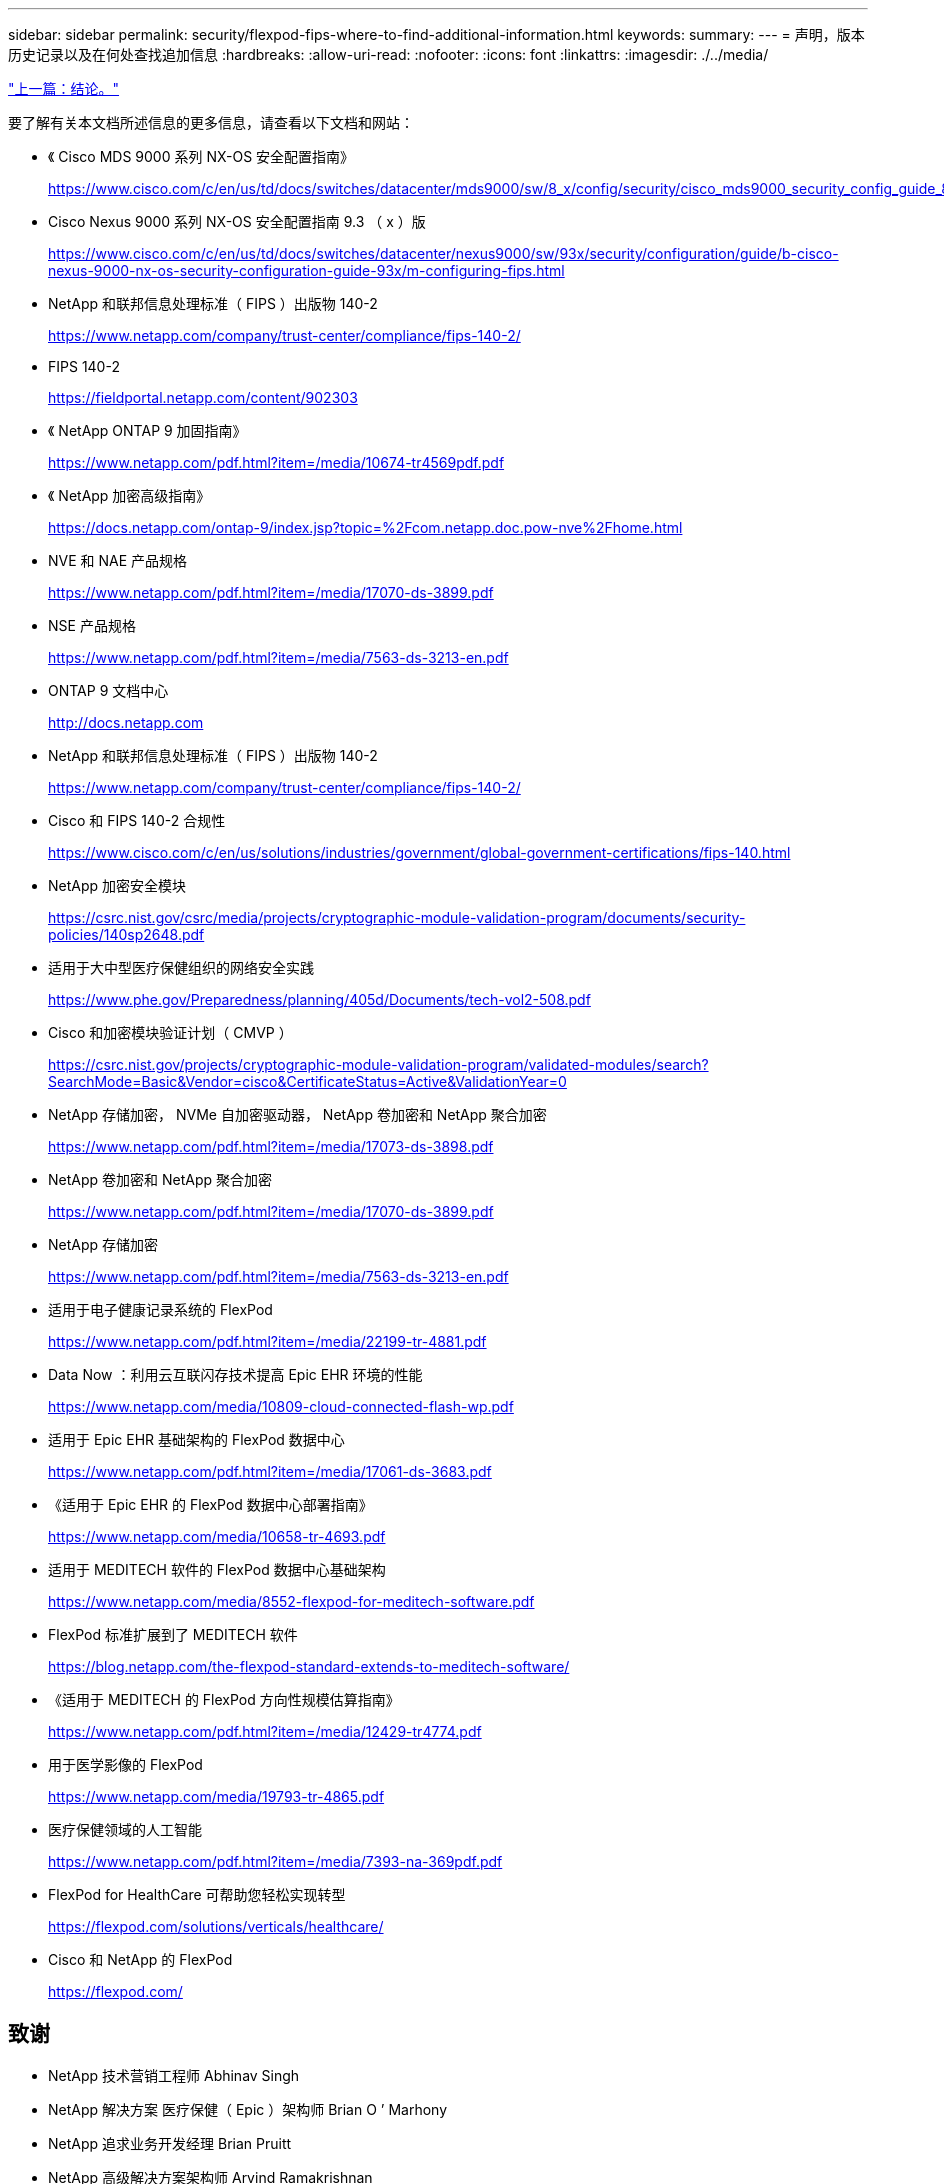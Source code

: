 ---
sidebar: sidebar 
permalink: security/flexpod-fips-where-to-find-additional-information.html 
keywords:  
summary:  
---
= 声明，版本历史记录以及在何处查找追加信息
:hardbreaks:
:allow-uri-read: 
:nofooter: 
:icons: font
:linkattrs: 
:imagesdir: ./../media/


link:flexpod-fips-conclusion.html["上一篇：结论。"]

[role="lead"]
要了解有关本文档所述信息的更多信息，请查看以下文档和网站：

* 《 Cisco MDS 9000 系列 NX-OS 安全配置指南》
+
https://www.cisco.com/c/en/us/td/docs/switches/datacenter/mds9000/sw/8_x/config/security/cisco_mds9000_security_config_guide_8x/configuring_fips.html#task_1188151[]

* Cisco Nexus 9000 系列 NX-OS 安全配置指南 9.3 （ x ）版
+
https://www.cisco.com/c/en/us/td/docs/switches/datacenter/nexus9000/sw/93x/security/configuration/guide/b-cisco-nexus-9000-nx-os-security-configuration-guide-93x/m-configuring-fips.html[]

* NetApp 和联邦信息处理标准（ FIPS ）出版物 140-2
+
https://www.netapp.com/company/trust-center/compliance/fips-140-2/[]

* FIPS 140-2
+
https://fieldportal.netapp.com/content/902303[]

* 《 NetApp ONTAP 9 加固指南》
+
https://www.netapp.com/pdf.html?item=/media/10674-tr4569pdf.pdf[]

* 《 NetApp 加密高级指南》
+
https://docs.netapp.com/ontap-9/index.jsp?topic=%2Fcom.netapp.doc.pow-nve%2Fhome.html[]

* NVE 和 NAE 产品规格
+
https://www.netapp.com/pdf.html?item=/media/17070-ds-3899.pdf[]

* NSE 产品规格
+
https://www.netapp.com/pdf.html?item=/media/7563-ds-3213-en.pdf[]

* ONTAP 9 文档中心
+
http://docs.netapp.com[]

* NetApp 和联邦信息处理标准（ FIPS ）出版物 140-2
+
https://www.netapp.com/company/trust-center/compliance/fips-140-2/[]

* Cisco 和 FIPS 140-2 合规性
+
https://www.cisco.com/c/en/us/solutions/industries/government/global-government-certifications/fips-140.html[]

* NetApp 加密安全模块
+
https://csrc.nist.gov/csrc/media/projects/cryptographic-module-validation-program/documents/security-policies/140sp2648.pdf[]

* 适用于大中型医疗保健组织的网络安全实践
+
https://www.phe.gov/Preparedness/planning/405d/Documents/tech-vol2-508.pdf[]

* Cisco 和加密模块验证计划（ CMVP ）
+
https://csrc.nist.gov/projects/cryptographic-module-validation-program/validated-modules/search?SearchMode=Basic&Vendor=cisco&CertificateStatus=Active&ValidationYear=0[]

* NetApp 存储加密， NVMe 自加密驱动器， NetApp 卷加密和 NetApp 聚合加密
+
https://www.netapp.com/pdf.html?item=/media/17073-ds-3898.pdf[]

* NetApp 卷加密和 NetApp 聚合加密
+
https://www.netapp.com/pdf.html?item=/media/17070-ds-3899.pdf[]

* NetApp 存储加密
+
https://www.netapp.com/pdf.html?item=/media/7563-ds-3213-en.pdf[]

* 适用于电子健康记录系统的 FlexPod
+
https://www.netapp.com/pdf.html?item=/media/22199-tr-4881.pdf[]

* Data Now ：利用云互联闪存技术提高 Epic EHR 环境的性能
+
https://www.netapp.com/media/10809-cloud-connected-flash-wp.pdf[]

* 适用于 Epic EHR 基础架构的 FlexPod 数据中心
+
https://www.netapp.com/pdf.html?item=/media/17061-ds-3683.pdf[]

* 《适用于 Epic EHR 的 FlexPod 数据中心部署指南》
+
https://www.netapp.com/media/10658-tr-4693.pdf[]

* 适用于 MEDITECH 软件的 FlexPod 数据中心基础架构
+
https://www.netapp.com/media/8552-flexpod-for-meditech-software.pdf[]

* FlexPod 标准扩展到了 MEDITECH 软件
+
https://blog.netapp.com/the-flexpod-standard-extends-to-meditech-software/[]

* 《适用于 MEDITECH 的 FlexPod 方向性规模估算指南》
+
https://www.netapp.com/pdf.html?item=/media/12429-tr4774.pdf[]

* 用于医学影像的 FlexPod
+
https://www.netapp.com/media/19793-tr-4865.pdf[]

* 医疗保健领域的人工智能
+
https://www.netapp.com/pdf.html?item=/media/7393-na-369pdf.pdf[]

* FlexPod for HealthCare 可帮助您轻松实现转型
+
https://flexpod.com/solutions/verticals/healthcare/[]

* Cisco 和 NetApp 的 FlexPod
+
https://flexpod.com/[]





== 致谢

* NetApp 技术营销工程师 Abhinav Singh
* NetApp 解决方案 医疗保健（ Epic ）架构师 Brian O ’ Marhony
* NetApp 追求业务开发经理 Brian Pruitt
* NetApp 高级解决方案架构师 Arvind Ramakrishnan
* NetApp 公司 FlexPod 全球现场首席技术官 Michael Hommer




== 版本历史记录

|===
| version | Date | 文档版本历史记录 


| 版本 1.0 | 2021年4月 | 初始版本。 
|===